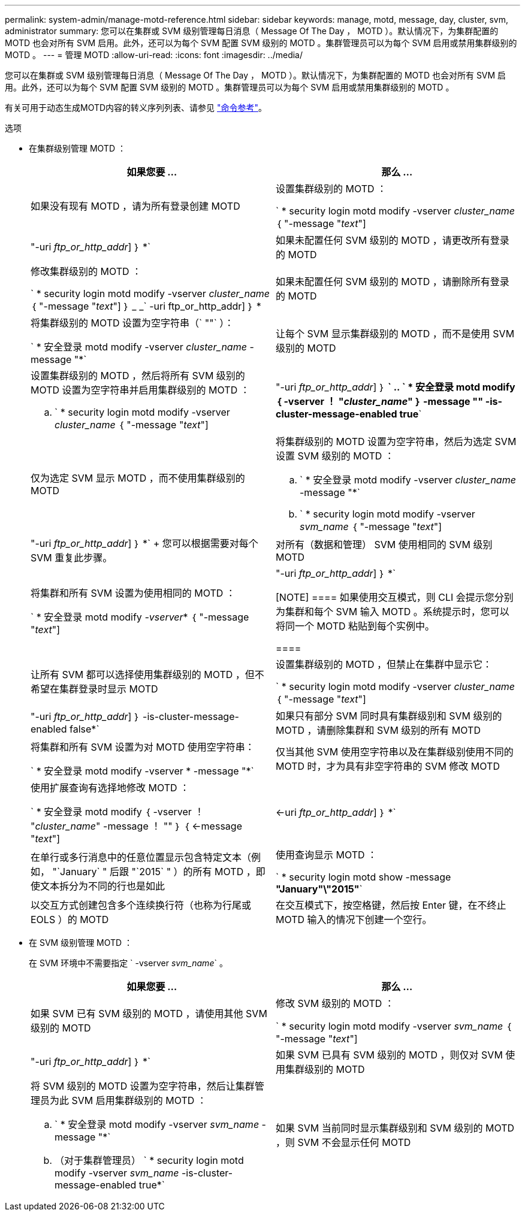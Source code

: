 ---
permalink: system-admin/manage-motd-reference.html 
sidebar: sidebar 
keywords: manage, motd, message, day, cluster, svm, administrator 
summary: 您可以在集群或 SVM 级别管理每日消息（ Message Of The Day ， MOTD ）。默认情况下，为集群配置的 MOTD 也会对所有 SVM 启用。此外，还可以为每个 SVM 配置 SVM 级别的 MOTD 。集群管理员可以为每个 SVM 启用或禁用集群级别的 MOTD 。 
---
= 管理 MOTD
:allow-uri-read: 
:icons: font
:imagesdir: ../media/


[role="lead"]
您可以在集群或 SVM 级别管理每日消息（ Message Of The Day ， MOTD ）。默认情况下，为集群配置的 MOTD 也会对所有 SVM 启用。此外，还可以为每个 SVM 配置 SVM 级别的 MOTD 。集群管理员可以为每个 SVM 启用或禁用集群级别的 MOTD 。

有关可用于动态生成MOTD内容的转义序列列表、请参见 link:https://docs.netapp.com/us-en/ontap-cli-9131//security-login-motd-modify.html#parameters["命令参考"]。

.选项
* 在集群级别管理 MOTD ：
+
|===
| 如果您要 ... | 那么 ... 


 a| 
如果没有现有 MOTD ，请为所有登录创建 MOTD
 a| 
设置集群级别的 MOTD ：

` * security login motd modify -vserver _cluster_name_ ｛ "-message "_text_"] | "-uri _ftp_or_http_addr_] ｝ *`



 a| 
如果未配置任何 SVM 级别的 MOTD ，请更改所有登录的 MOTD
 a| 
修改集群级别的 MOTD ：

` * security login motd modify -vserver _cluster_name_ ｛ "-message "_text_"] ｝ _ _` -uri ftp_or_http_addr] ｝ *



 a| 
如果未配置任何 SVM 级别的 MOTD ，请删除所有登录的 MOTD
 a| 
将集群级别的 MOTD 设置为空字符串（` ""` ）：

` * 安全登录 motd modify -vserver _cluster_name_ -message "*`



 a| 
让每个 SVM 显示集群级别的 MOTD ，而不是使用 SVM 级别的 MOTD
 a| 
设置集群级别的 MOTD ，然后将所有 SVM 级别的 MOTD 设置为空字符串并启用集群级别的 MOTD ：

.. ` * security login motd modify -vserver _cluster_name_ ｛ "-message "_text_"] | "-uri _ftp_or_http_addr_] ｝ *`
.. ` * 安全登录 motd modify ｛ -vserver ！ "_cluster_name_" ｝ -message "" -is-cluster-message-enabled true*`




 a| 
仅为选定 SVM 显示 MOTD ，而不使用集群级别的 MOTD
 a| 
将集群级别的 MOTD 设置为空字符串，然后为选定 SVM 设置 SVM 级别的 MOTD ：

.. ` * 安全登录 motd modify -vserver _cluster_name_ -message "*`
.. ` * security login motd modify -vserver _svm_name_ ｛ "-message "_text_"] | "-uri _ftp_or_http_addr_] ｝ *`
+
您可以根据需要对每个 SVM 重复此步骤。





 a| 
对所有（数据和管理） SVM 使用相同的 SVM 级别 MOTD
 a| 
将集群和所有 SVM 设置为使用相同的 MOTD ：

` * 安全登录 motd modify _-vserver_* ｛ "-message "_text_"] | "-uri _ftp_or_http_addr_] ｝ *`

[NOTE]
====
如果使用交互模式，则 CLI 会提示您分别为集群和每个 SVM 输入 MOTD 。系统提示时，您可以将同一个 MOTD 粘贴到每个实例中。

====


 a| 
让所有 SVM 都可以选择使用集群级别的 MOTD ，但不希望在集群登录时显示 MOTD
 a| 
设置集群级别的 MOTD ，但禁止在集群中显示它：

` * security login motd modify -vserver _cluster_name_ ｛ "-message "_text_"] | "-uri _ftp_or_http_addr_] ｝ -is-cluster-message-enabled false*`



 a| 
如果只有部分 SVM 同时具有集群级别和 SVM 级别的 MOTD ，请删除集群和 SVM 级别的所有 MOTD
 a| 
将集群和所有 SVM 设置为对 MOTD 使用空字符串：

` * 安全登录 motd modify -vserver * -message "*`



 a| 
仅当其他 SVM 使用空字符串以及在集群级别使用不同的 MOTD 时，才为具有非空字符串的 SVM 修改 MOTD
 a| 
使用扩展查询有选择地修改 MOTD ：

` * 安全登录 motd modify ｛ -vserver ！ "_cluster_name_" -message ！ "" ｝ ｛ <-message "_text_"] | <-uri _ftp_or_http_addr_] ｝ *`



 a| 
在单行或多行消息中的任意位置显示包含特定文本（例如， "`January` " 后跟 "`2015` " ）的所有 MOTD ，即使文本拆分为不同的行也是如此
 a| 
使用查询显示 MOTD ：

` * security login motd show -message *"January"\"2015"*`



 a| 
以交互方式创建包含多个连续换行符（也称为行尾或 EOLS ）的 MOTD
 a| 
在交互模式下，按空格键，然后按 Enter 键，在不终止 MOTD 输入的情况下创建一个空行。

|===
* 在 SVM 级别管理 MOTD ：
+
在 SVM 环境中不需要指定 ` -vserver _svm_name_` 。

+
|===
| 如果您要 ... | 那么 ... 


 a| 
如果 SVM 已有 SVM 级别的 MOTD ，请使用其他 SVM 级别的 MOTD
 a| 
修改 SVM 级别的 MOTD ：

` * security login motd modify -vserver _svm_name_ ｛ "-message "_text_"] | "-uri _ftp_or_http_addr_] ｝ *`



 a| 
如果 SVM 已具有 SVM 级别的 MOTD ，则仅对 SVM 使用集群级别的 MOTD
 a| 
将 SVM 级别的 MOTD 设置为空字符串，然后让集群管理员为此 SVM 启用集群级别的 MOTD ：

.. ` * 安全登录 motd modify -vserver _svm_name_ -message "*`
.. （对于集群管理员） ` * security login motd modify -vserver _svm_name_ -is-cluster-message-enabled true*`




 a| 
如果 SVM 当前同时显示集群级别和 SVM 级别的 MOTD ，则 SVM 不会显示任何 MOTD
 a| 
将 SVM 级别的 MOTD 设置为空字符串，然后让集群管理员为此 SVM 禁用集群级别的 MOTD ：

.. ` * 安全登录 motd modify -vserver _svm_name_ -message "*`
.. （对于集群管理员） ` * security login motd modify -vserver _svm_name_ -is-cluster-message-enabled false*`


|===


